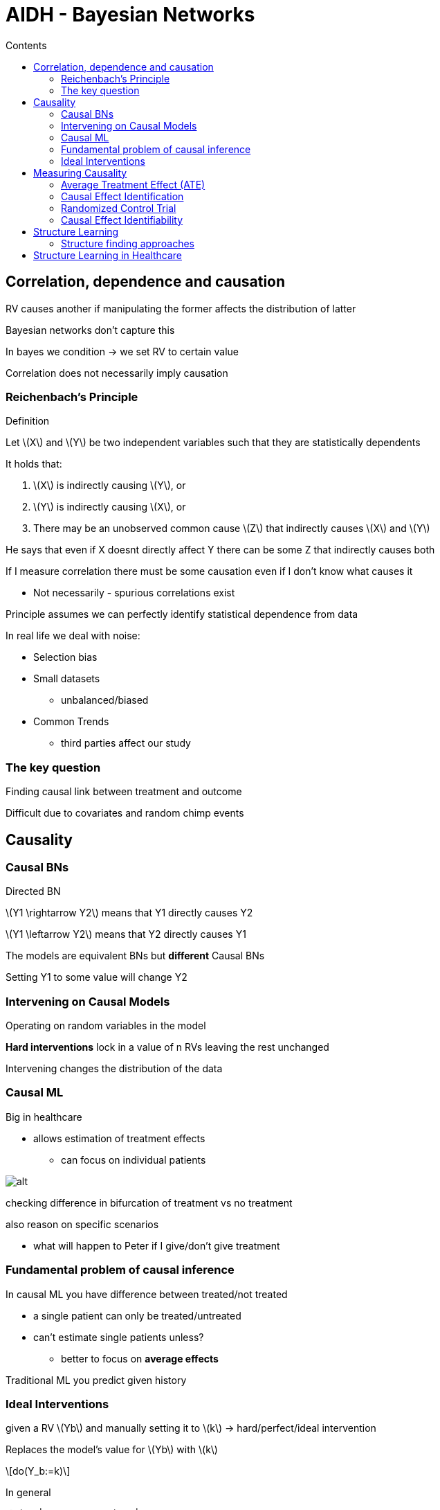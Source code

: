 = AIDH - Bayesian Networks
:toc:
:toc-title: Contents
:nofooter:
:stem: latexmath

== Correlation, dependence and causation

RV causes another if manipulating the former affects the distribution of latter

Bayesian networks don't capture this 

In bayes we condition -> we set RV to certain value

Correlation does not necessarily imply causation

=== Reichenbach's Principle

.Definition
****
Let stem:[X] and stem:[Y] be two independent variables such that they are statistically dependents

It holds that:

. stem:[X] is indirectly causing stem:[Y], or
. stem:[Y] is indirectly causing stem:[X], or
. There may be an unobserved common cause stem:[Z] that indirectly causes stem:[X] and stem:[Y]
****

He says that even if X doesnt directly affect Y there can be some Z that indirectly causes both

If I measure correlation there must be some causation even if I don't know what causes it

* Not necessarily - spurious correlations exist

Principle assumes we can perfectly identify statistical dependence from data

In real life we deal with noise:

* Selection bias
* Small datasets
** unbalanced/biased
* Common Trends
** third parties affect our study 

=== The key question

Finding causal link between treatment and outcome

Difficult due to covariates and random chimp events

== Causality

=== Causal BNs

Directed BN

stem:[Y1 \rightarrow Y2] means that Y1 directly causes Y2

stem:[Y1 \leftarrow Y2] means that Y2 directly causes Y1

The models are equivalent BNs but *different* Causal BNs

Setting Y1 to some value will change Y2

=== Intervening on Causal Models

Operating on random variables in the model

*Hard interventions* lock in a value of n RVs leaving the rest unchanged

Intervening changes the distribution of the data

=== Causal ML

Big in healthcare

* allows estimation of treatment effects
** can focus on individual patients

image::causalml.png[alt]

checking difference in bifurcation of treatment vs no treatment

also reason on specific scenarios

* what will happen to Peter if I give/don't give treatment

=== Fundamental problem of causal inference

In causal ML you have difference between treated/not treated

* a single patient can only be treated/untreated
* can't estimate single patients unless?
** better to focus on *average effects*

Traditional ML you predict given history

=== Ideal Interventions

given a RV stem:[Yb] and manually setting it to stem:[k] -> hard/perfect/ideal intervention

Replaces the model's value for stem:[Yb] with stem:[k]

[stem]
++++
do(Y_b:=k)
++++

In general

[stem]
++++
P(Y_2| Y_1 = k) \neq P(Y_2 | do(Y_1:=k))
++++

The probability of stem:[Y_2| Y_1 = k] when stem:[k] occurs naturally is different from stem:[Y_2| do(Y_1 := k)] when stem:[k] is forced *even if stem:[k] is the same value*

* this is because forcing it could break causal relationships that occur in nature

Constrain stem:[Y_b = k] and see what happens

Severing edge from stem:[Y_a] to stem:[Y_b] -> stem:[Y_b] is now deterministic

==== Truncated Factorization

Factorizing interventional distribution

For all RVs that are in do set we factorize the indicator value ???

More formally:

.Truncated factorization formula
[stem]
++++
P(Y_1, Y_2, \dots, Y_n | \text{do}(V := k))
=
\prod_{Y_i \notin V} P(Y_i | Pa(Y_i)) \cdot \prod_{Y_j \in V} \mathbb{I} (Y_j = k_j)
++++

Where:

* stem:[V] is a set of variables
* stem:[k] is a set of values
* intervention stem:[\text{do}(V := k)] assigns a value stem:[k_j] to each stem:[Y_j \in V]
* stem:[\mathbb{I}] is the indicator function
** stem:[\mathbb{I} \in \{0, 1\}]
** stem:[\mathbb{I} = 0] if stem:[Y_j \neq k_j]
** stem:[\mathbb{I} = 1] if stem:[Y_j = k_j]
* stem:[Pa(Yi)] are the parents of stem:[Y_i], i.e. they are the variables that directly influence stem:[Y_i]
* stem:[\prod_{Y_i \notin V} P(Y_i | Pa(Y_i))] assigns the probability using the variable's parents for variables not in the set

== Measuring Causality

=== Average Treatment Effect (ATE)

Measure causal effects of intervention

Does smoking cause cancer? Assess causal relationships by intervening on smoking

* kind of but other confounding factors
** genetics
** living in radium factory
** etc.

given a binary treatment value stem:[T] and outcome variable stem:[O]

[stem]
++++
ATE(T, O) = \mathbb{E} [O | do(T=true)] - \mathbb{E} [O | do(T=false)]
++++

if:

* stem:[ATE \gt 0]: influences positively
* stem:[ATE \sim 0]: no effect
* stem:[ATE \lt 0]: influences negatively

you cant intervene on the outcome but you can on the treatment

estimate effect of causal intervention by measuring the outcome when you intervene and when you don't

* treated pop vs untreated pop

look at this difference in terms of expectation

* given an individual you can't intervene and not intervene

==== ATE interpretations in treatment-outcome covariate settings

You have stem:[X] = health condition

take decision stem:[T] based on stem:[X]

stem:[O] = patient died after 6 months

there is a connection between stem:[X] and stem:[O] -> death is consequence of health condition

find link between stem:[T] and stem:[O] while stem:[X] influences both separately

* e.g. if you treat people BP decreases with age, if you don't it increases

estimate average between treated and untreated while canceling out age

===== Conditional ATE (CATE)

Checking if treatment has effect on subgroups

=== Causal Effect Identification

If we identify adjustment set stem:[X] that lets us match the interventional distribution

we know stem:[P(O | T)] which is different from stem:[P(O | \text{do}(T))]

we need to find stem:[X] such that stem:[P(O | T, X) = P(O | \text{do}(T))]

If stem:[X] is observable and we have enough data we can fit the probabilities
to measure CATE

use learning model to learn stem:[P(X)] and use those to measure (C)ATE

if X is not observable it's simpler to run randomized control trials

=== Randomized Control Trial

To estimaete causal effect of trial stem:[T] on outcome stem:[O] we need to sever the edge from the confounder stem:[X] to stem:[T]

Design data collection (intervene on data generation)

dont assign therapy based on status of patient else its useless

* don't only give therapy to people with terminal AIDS if you're doing a study
* have to assign *_randomly_*

==== Running RC

Randomly assign stem:[T] to stem:[X_s]

Trial: wait and see stem:[O] for pair stem:[(T_t, X_s)]

We get dataset stem:[D] with Trial value (yes/no) and outcome

* stem:[D = \{ (t_1, o_1), \dots, (t_N, o_N) \}]

We use it to estimate ATE

.ATE estimation
[stem]
++++
\mathrm{ATE}(T = \hat{t}, O) \approx \frac{\sum_n \mathbb{I} (t_n = \hat{t}) o_n}{\sum_n \mathbb{I} (t_n = \hat{t})}
++++

Where:

* stem:[\mathbb{I}] is counter

Can do something similar for CATE

If patients alter their behavior during trial that can mess with Trial

* confouding effect between dieting/weight and O given T
* cannot disentangle this

=== Causal Effect Identifiability

The causal effect of a treatment stem:[T] on outcome stem:[O] is identifiable if there exists an adjustment set stem:[X] such that:

.Causal Effect Identifiability with set stem:[X]
[stem]
++++
P(O | \mathrm{do}(T)) = P(O | T, X)
++++

Where:

* stem:[P(O | \mathrm{do}(T))] is the probability of an outcome stem:[O] given that stem:[T] is manually set to some value
* stem:[P(O | T, X] is the probability of an outcome stem:[O] given treatment stem:[T] and adjuster stem:[X]

stem:[\mathrm{do}] calculus allows us to to derive 2 fundamental adjustments:

* the back door criterion to handle observable confounders
* the front door criterion to handle latent (unobserved) confounders 

==== Counterfactual Reasoning

What if I hadn't treated Peter?

What if I had treated Jenny?

Causal BNs can't answer these questions so L

== Structure Learning

Structure learning is about estimating structure of Graph (BN, CBN, etc.)

=== Structure finding approaches

==== Constraint based

Take fully connected network and cut off edges that shouldn't be

There is edge between 2 nodes if nodes are dependent:

* stem:[Y_1] is RV for which I have data
* stem:[Y_2] is RV for which I have data

run statistical test of dependence

if stem:[p] is some value -> keep edge or cut it off

Dangerous because if fully connected then neighbors are whole graph

* Exponential computation and then its joever

==== Search and score

Score graph configurations with magic functions until you end up where you want to be:

. Search the space stem:[\text{Graph}(\mathbf{Y})] of graphs stem:[G_k] that can be built on random variables stem:[\mathbf{Y} = Y_1, \dots, Y_N]
. Score each structure with score function stem:[S] -> stem:[S(G_k)]
. Return the highest scoring graph stem:[G^*]

NP complete problem so like glhf

Scoring functions must be consistent within same Markov Equivalence Classes (see below)

Need to be decomposable

* computable locally
* Score of stem:[\mathcal{G}] needs to be able to be computed on single nodes and/or their parents

Information theoretic:

* data likelihood + complexity penalties

Bayesian:

* graph posterior
* set inital prob and go from there

.Bayesian Scoring Function
[stem]
++++
\log P(D | G) \approx \sum_D \sum_X \tilde{P}(x | \mathbf{pa}(x)) + \log P(G)
++++

Easily overfits, log term penalizes complexity

Constrain search strategy to make more efficient

* start from good structure
** use PC algo
* make as few changes as possible
* search Markov Equivalent graphs
* search space of node ordering
** acyclic -> define partial ordering
** turns into a tree ??

Mix constraint based with search and score -> hybrid models

==== Markov Equivalence Class

Can search in markov space that has graphs with similar structure

* same set of conditional independence in all graphs of space

2 DAGs are Markov equivalent IFF they have the same skeleton and same set of coliders

* stem:[Y1 \rightarrow Y4] and stem:[Y1 \leftarrow Y4] are equivalent because you can reverse the arrow and still have the same assumption

==== Constraint based methods

Markov Equivalence Class can be reconstructed by iteratively performing conditional independence tests stem:[I(X_i, X_j | Z)]:

* stem:[\chi^2] test
* KCI test
* Fisher z-test
* and so on

*ORDER MATTERS* for some reason to avoid super exponential complexity

Level wise testing with PC algorithm

* run cheapest tests first
* cheaper to run on the fewest nodes possible

PC algorithm considers separating conditioning sets stem:[Z] of increasing size

* start with stem:[Z] = empty
* prune if independent

== Structure Learning in Healthcare

Very uninterpretable with complex biomedical data because lmao

Reduce complexity by not only relying on data

* ask clinicians about connections that make sense and remove those that don't (good luck with that)
* use constraint methods to prune the graph
* use Markov blanket on outcome node to build other models
* embed chronological knowledge
** order of measurements and data matters
** broken legs don't cause falls (kinda)